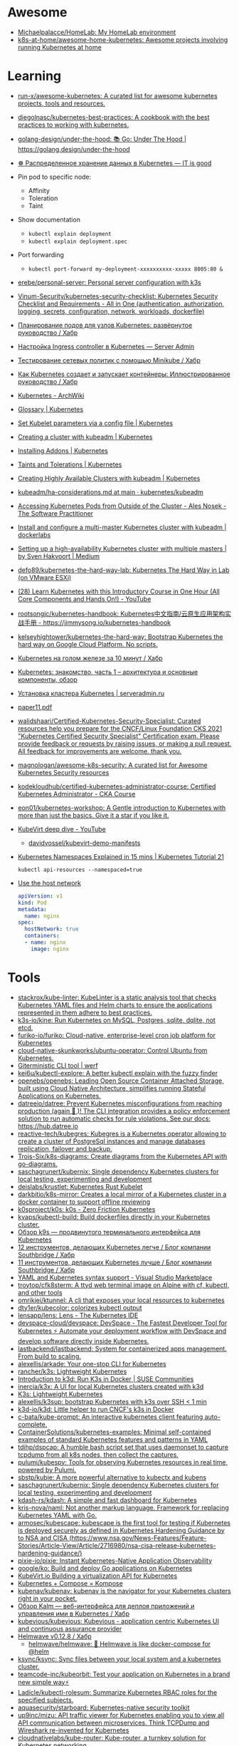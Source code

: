 :PROPERTIES:
:ID:       169228af-10b2-4a7e-b9fa-0619733b14ed
:END:

* Awesome
- [[https://github.com/Michaelpalacce/HomeLab][Michaelpalacce/HomeLab: My HomeLab environment]]
- [[https://github.com/k8s-at-home/awesome-home-kubernetes][k8s-at-home/awesome-home-kubernetes: Awesome projects involving running Kubernetes at home]]

* Learning
- [[https://github.com/run-x/awesome-kubernetes][run-x/awesome-kubernetes: A curated list for awesome kubernetes projects, tools and resources.]]
- [[https://github.com/diegolnasc/kubernetes-best-practices][diegolnasc/kubernetes-best-practices: A cookbook with the best practices to working with kubernetes.]]
- [[https://github.com/golang-design/under-the-hood][golang-design/under-the-hood: 📚 Go: Under The Hood | https://golang.design/under-the-hood]]
- [[http://itisgood.ru/2019/11/18/raspredelennoe-hranenie-dannyh-v-kubernetes/][☸️ Распределенное хранение данных в Kubernetes — IT is good]]
- Pin pod to specific node:
  - Affinity
  - Toleration
  - Taint
- Show documentation
  - =kubectl explain deployment=
  - =kubectl explain deployment.spec=
- Port forwarding
  - =kubectl port-forward my-deployment-xxxxxxxxxx-xxxxx 8005:80 &=
- [[https://github.com/erebe/personal-server][erebe/personal-server: Personal server configuration with k3s]]
- [[https://github.com/Vinum-Security/kubernetes-security-checklist][Vinum-Security/kubernetes-security-checklist: Kubernetes Security Checklist and Requirements - All in One (authentication, authorization, logging, secrets, configuration, network, workloads, dockerfile)]]
- [[https://habr.com/ru/company/netologyru/blog/580902/][Планирование подов для узлов Kubernetes: развёрнутое руководство / Хабр]]
- [[https://serveradmin.ru/kubernetes-ingress/][Настройка Ingress controller в Kubernetes — Server Admin]]
- [[https://habr.com/ru/company/otus/blog/653973/][Тестирование сетевых политик с помощью Minikube / Хабр]]
- [[https://habr.com/ru/post/657641/][Как Kubernetes создает и запускает контейнеры: Иллюстрированное руководство / Хабр]]
- [[https://wiki.archlinux.org/title/Kubernetes][Kubernetes - ArchWiki]]
- [[https://kubernetes.io/docs/reference/glossary/?fundamental=true][Glossary | Kubernetes]]
- [[https://kubernetes.io/docs/tasks/administer-cluster/kubelet-config-file/][Set Kubelet parameters via a config file | Kubernetes]]
- [[https://kubernetes.io/docs/setup/production-environment/tools/kubeadm/create-cluster-kubeadm/][Creating a cluster with kubeadm | Kubernetes]]
- [[https://kubernetes.io/docs/concepts/cluster-administration/addons/][Installing Addons | Kubernetes]]
- [[https://kubernetes.io/docs/concepts/scheduling-eviction/taint-and-toleration/][Taints and Tolerations | Kubernetes]]
- [[https://kubernetes.io/docs/setup/production-environment/tools/kubeadm/high-availability/][Creating Highly Available Clusters with kubeadm | Kubernetes]]
- [[https://github.com/kubernetes/kubeadm/blob/main/docs/ha-considerations.md#options-for-software-load-balancing][kubeadm/ha-considerations.md at main · kubernetes/kubeadm]]
- [[https://alesnosek.com/blog/2017/02/14/accessing-kubernetes-pods-from-outside-of-the-cluster/][Accessing Kubernetes Pods from Outside of the Cluster - Ales Nosek - The Software Practitioner]]
- [[https://dockerlabs.collabnix.com/kubernetes/beginners/Install-and-configure-a-multi-master-Kubernetes-cluster-with-kubeadm.html][Install and configure a multi-master Kubernetes cluster with kubeadm | dockerlabs]]
- [[https://medium.com/@sven_50828/setting-up-a-high-availability-kubernetes-cluster-with-multiple-masters-31eec45701a2][Setting up a high-availability Kubernetes cluster with multiple masters | by Sven Hakvoort | Medium]]
- [[https://github.com/defo89/kubernetes-the-hard-way-lab][defo89/kubernetes-the-hard-way-lab: Kubernetes The Hard Way in Lab (on VMware ESXi)]]
- [[https://www.youtube.com/watch?v=n4zxKk2an3U][(28) Learn Kubernetes with this Introductory Course in One Hour (All Core Components and Hands On!) - YouTube]]
- [[https://github.com/rootsongjc/kubernetes-handbook][rootsongjc/kubernetes-handbook: Kubernetes中文指南/云原生应用架构实战手册 - https://jimmysong.io/kubernetes-handbook]]
- [[https://github.com/kelseyhightower/kubernetes-the-hard-way][kelseyhightower/kubernetes-the-hard-way: Bootstrap Kubernetes the hard way on Google Cloud Platform. No scripts.]]
- [[https://habr.com/ru/company/southbridge/blog/334846/][Kubernetes на голом железе за 10 минут / Хабр]]
- [[https://rtfm.co.ua/kubernetes-znakomstvo-chast-1-arxitektura-i-osnovnye-komponenty-obzor/][Kubernetes: знакомство, часть 1 – архитектура и основные компоненты, обзор]]
- [[https://serveradmin.ru/kubernetes-ustanovka/][Установка кластера Kubernetes | serveradmin.ru]]
- [[http://ceur-ws.org/Vol-2839/paper11.pdf][paper11.pdf]]
- [[https://github.com/walidshaari/Certified-Kubernetes-Security-Specialist][walidshaari/Certified-Kubernetes-Security-Specialist: Curated resources help you prepare for the CNCF/Linux Foundation CKS 2021 "Kubernetes Certified Security Specialist" Certification exam. Please provide feedback or requests by raising issues, or making a pull request. All feedback for improvements are welcome. thank you.]]
- [[https://github.com/magnologan/awesome-k8s-security][magnologan/awesome-k8s-security: A curated list for Awesome Kubernetes Security resources]]
- [[https://github.com/kodekloudhub/certified-kubernetes-administrator-course][kodekloudhub/certified-kubernetes-administrator-course: Certified Kubernetes Administrator - CKA Course]]
- [[https://github.com/eon01/kubernetes-workshop][eon01/kubernetes-workshop: A Gentle introduction to Kubernetes with more than just the basics. Give it a star if you like it.]]
- [[https://www.youtube.com/watch?v=Z9hBIoO4KOs][KubeVirt deep dive - YouTube]]
  - [[https://github.com/davidvossel/kubevirt-demo-manifests][davidvossel/kubevirt-demo-manifests]]
- [[https://www.youtube.com/watch?v=K3jNo4z5Jx8][Kubernetes Namespaces Explained in 15 mins | Kubernetes Tutorial 21]]
  : kubectl api-resources --namespaced=true
- [[https://www.alibabacloud.com/help/en/container-service-for-kubernetes/latest/use-the-host-network][Use the host network]]
  #+begin_src yaml
    apiVersion: v1
    kind: Pod
    metadata:
      name: nginx
    spec:
      hostNetwork: true
      containers:
      - name: nginx
        image: nginx
  #+end_src

* Tools
- [[https://github.com/stackrox/kube-linter][stackrox/kube-linter: KubeLinter is a static analysis tool that checks Kubernetes YAML files and Helm charts to ensure the applications represented in them adhere to best practices.]]
- [[https://github.com/k3s-io/kine][k3s-io/kine: Run Kubernetes on MySQL, Postgres, sqlite, dqlite, not etcd.]]
- [[https://github.com/furiko-io/furiko][furiko-io/furiko: Cloud-native, enterprise-level cron job platform for Kubernetes]]
- [[https://github.com/cloud-native-skunkworks/ubuntu-operator][cloud-native-skunkworks/ubuntu-operator: Control Ubuntu from Kubernetes.]]
- [[https://werf.io/][Giterministic CLI tool | werf]]
- [[https://github.com/kei6u/kubectl-explore][kei6u/kubectl-explore: A better kubectl explain with the fuzzy finder]]
- [[https://github.com/openebs/openebs][openebs/openebs: Leading Open Source Container Attached Storage, built using Cloud Native Architecture, simplifies running Stateful Applications on Kubernetes.]]
- [[https://github.com/datreeio/datree][datreeio/datree: Prevent Kubernetes misconfigurations from reaching production (again 😤 )! The CLI integration provides a policy enforcement solution to run automatic checks for rule violations. See our docs: https://hub.datree.io]]
- [[https://github.com/reactive-tech/kubegres][reactive-tech/kubegres: Kubegres is a Kubernetes operator allowing to create a cluster of PostgreSql instances and manage databases replication, failover and backup.]]
- [[https://github.com/Trois-Six/k8s-diagrams][Trois-Six/k8s-diagrams: Create diagrams from the Kubernetes API with go-diagrams.]]
- [[https://github.com/saschagrunert/kubernix][saschagrunert/kubernix: Single dependency Kubernetes clusters for local testing, experimenting and development]]
- [[https://github.com/deislabs/krustlet][deislabs/krustlet: Kubernetes Rust Kubelet]]
- [[https://github.com/darkbitio/k8s-mirror][darkbitio/k8s-mirror: Creates a local mirror of a Kubernetes cluster in a docker container to support offline reviewing]]
- [[https://github.com/k0sproject/k0s][k0sproject/k0s: k0s - Zero Friction Kubernetes]]
- [[https://github.com/kvaps/kubectl-build][kvaps/kubectl-build: Build dockerfiles directly in your Kubernetes cluster.]]
- [[https://habr.com/ru/company/flant/blog/524196/#][Обзор k9s — продвинутого терминального интерфейса для Kubernetes]]
- [[https://habr.com/ru/company/southbridge/blog/523790/][12 инструментов, делающих Kubernetes легче / Блог компании Southbridge / Хабр]]
- [[https://habr.com/ru/company/southbridge/blog/523358/][11 инструментов, делающих Kubernetes лучше / Блог компании Southbridge / Хабр]]
- [[https://marketplace.visualstudio.com/items?itemName=redhat.vscode-yaml][YAML and Kubernetes syntax support - Visual Studio Marketplace]]
- [[https://github.com/troytop/cfk8sterm][troytop/cfk8sterm: A ttyd web terminal image on Alpine with cf, kubectl, and other tools]]
- [[https://github.com/omrikiei/ktunnel][omrikiei/ktunnel: A cli that exposes your local resources to kubernetes]]
- [[https://github.com/dty1er/kubecolor][dty1er/kubecolor: colorizes kubectl output]]
- [[https://github.com/lensapp/lens][lensapp/lens: Lens - The Kubernetes IDE]]
- [[https://github.com/devspace-cloud/devspace][devspace-cloud/devspace: DevSpace - The Fastest Developer Tool for Kubernetes ⚡ Automate your deployment workflow with DevSpace and develop software directly inside Kubernetes.]]
- [[https://github.com/lastbackend/lastbackend][lastbackend/lastbackend: System for containerized apps management. From build to scaling.]]
- [[https://github.com/alexellis/arkade][alexellis/arkade: Your one-stop CLI for Kubernetes]]
- [[https://github.com/rancher/k3s][rancher/k3s: Lightweight Kubernetes]]
- [[https://www.suse.com/c/introduction-k3d-run-k3s-docker-src/][Introduction to k3d: Run K3s in Docker | SUSE Communities]]
- [[https://github.com/inercia/k3x][inercia/k3x: A UI for local Kubernetes clusters created with k3d]]
- [[https://k3s.io/][K3s: Lightweight Kubernetes]]
- [[https://github.com/alexellis/k3sup][alexellis/k3sup: bootstrap Kubernetes with k3s over SSH < 1 min]]
- [[https://github.com/k3d-io/k3d][k3d-io/k3d: Little helper to run CNCF's k3s in Docker]]
- [[https://github.com/c-bata/kube-prompt][c-bata/kube-prompt: An interactive kubernetes client featuring auto-complete.]]
- [[https://github.com/ContainerSolutions/kubernetes-examples][ContainerSolutions/kubernetes-examples: Minimal self-contained examples of standard Kubernetes features and patterns in YAML]]
- [[https://github.com/tdihp/dspcap][tdihp/dspcap: A humble bash script set that uses daemonset to capture tcpdump from all k8s nodes, then collect the captures.]]
- [[https://github.com/pulumi/kubespy][pulumi/kubespy: Tools for observing Kubernetes resources in real time, powered by Pulumi.]]
- [[https://github.com/sbstp/kubie][sbstp/kubie: A more powerful alternative to kubectx and kubens]]
- [[https://github.com/saschagrunert/kubernix][saschagrunert/kubernix: Single dependency Kubernetes clusters for local testing, experimenting and development]]
- [[https://github.com/kdash-rs/kdash][kdash-rs/kdash: A simple and fast dashboard for Kubernetes]]
- [[https://github.com/kris-nova/naml][kris-nova/naml: Not another markup language. Framework for replacing Kubernetes YAML with Go.]]
- [[https://github.com/armosec/kubescape][armosec/kubescape: kubescape is the first tool for testing if Kubernetes is deployed securely as defined in Kubernetes Hardening Guidance by to NSA and CISA (https://www.nsa.gov/News-Features/Feature-Stories/Article-View/Article/2716980/nsa-cisa-release-kubernetes-hardening-guidance/)]]
- [[https://github.com/pixie-io/pixie][pixie-io/pixie: Instant Kubernetes-Native Application Observability]]
- [[https://github.com/google/ko][google/ko: Build and deploy Go applications on Kubernetes]]
- [[https://kubevirt.io/][KubeVirt.io Building a virtualization API for Kubernetes]]
- [[https://kompose.io/][Kubernetes + Compose = Kompose]]
- [[https://github.com/kubenav/kubenav][kubenav/kubenav: kubenav is the navigator for your Kubernetes clusters right in your pocket.]]
- [[https://habr.com/ru/company/flant/blog/575972/][Обзор Kalm — веб-интерфейса для деплоя приложений и управления ими в Kubernetes / Хабр]]
- [[https://github.com/kubevious/kubevious][kubevious/kubevious: Kubevious - application centric Kubernetes UI and continuous assurance provider]]
- [[https://habr.com/ru/post/575646/][Helmwave v0.12.8 / Хабр]]
  - [[https://github.com/helmwave/helmwave][helmwave/helmwave: 🌊 Helmwave is like docker-compose for @helm]]
- [[https://github.com/ksync/ksync][ksync/ksync: Sync files between your local system and a kubernetes cluster.]]
- [[https://github.com/teamcode-inc/kubeorbit][teamcode-inc/kubeorbit: Test your application on Kubernetes in a brand new simple way⚡]]
- [[https://github.com/Ladicle/kubectl-rolesum][Ladicle/kubectl-rolesum: Summarize Kubernetes RBAC roles for the specified subjects.]]
- [[https://github.com/aquasecurity/starboard][aquasecurity/starboard: Kubernetes-native security toolkit]]
- [[https://github.com/up9inc/mizu][up9inc/mizu: API traffic viewer for Kubernetes enabling you to view all API communication between microservices. Think TCPDump and Wireshark re-invented for Kubernetes]]
- [[https://github.com/cloudnativelabs/kube-router][cloudnativelabs/kube-router: Kube-router, a turnkey solution for Kubernetes networking.]]
- [[https://github.com/box/kube-iptables-tailer][box/kube-iptables-tailer: A service for better network visibility for your Kubernetes clusters.]]
- [[https://github.com/vmware-tanzu/velero][vmware-tanzu/velero: Backup and migrate Kubernetes applications and their persistent volumes]]
- [[https://github.com/fluxcd/flagger][fluxcd/flagger: Progressive delivery Kubernetes operator (Canary, A/B Testing and Blue/Green deployments)]]
- [[https://github.com/fluxcd/flux2][fluxcd/flux2: Open and extensible continuous delivery solution for Kubernetes. Powered by GitOps Toolkit.]]
- [[https://github.com/longhorn/longhorn][longhorn/longhorn: Cloud-Native distributed storage built on and for Kubernetes]]
- [[https://github.com/loft-sh/vcluster][loft-sh/vcluster: vcluster - Create fully functional virtual Kubernetes clusters - Each vcluster runs inside a namespace of the underlying k8s cluster. It's cheaper than creating separate full-blown clusters and it offers better multi-tenancy and isolation than regular namespaces.]]
- [[https://github.com/ArctarusLimited/Fractal][ArctarusLimited/Fractal: Zero-compromise Kubernetes resource generation with Nix, Jsonnet and Kustomize. Planned Helm support.]]
- [[https://github.com/yunionio/cloudpods][yunionio/cloudpods: A cloud-native open-source unified multi-cloud and hybrid-cloud platform. 开源、云原生的多云管理及混合云融合平台]]
- [[https://github.com/metallb/metallb][metallb/metallb: A network load-balancer implementation for Kubernetes using standard routing protocols]]
- [[https://github.com/giantswarm/kvm-operator][giantswarm/kvm-operator: Handles Kubernetes clusters running on a Kubernetes cluster with workers and masters in KVMs on bare metal]]
- [[https://github.com/istio/istio][istio/istio: Connect, secure, control, and observe services.]]
- [[https://github.com/rook/rook][rook/rook: Storage Orchestration for Kubernetes]]
- [[https://github.com/madhuakula/kubernetes-goat][madhuakula/kubernetes-goat: Kubernetes Goat is a "Vulnerable by Design" cluster environment to learn and practice Kubernetes security using an interactive hands-on playground 🚀]]
- [[https://github.com/okteto/okteto][okteto/okteto: Develop your applications directly in your Kubernetes Cluster]]
- [[https://github.com/cdk-team/CDK][cdk-team/CDK: 📦 Make security testing of K8s, Docker, and Containerd easier.]]
- [[https://github.com/loft-sh/vcluster][loft-sh/vcluster: vcluster - Create fully functional virtual Kubernetes clusters - Each vcluster runs inside a namespace of the underlying k8s cluster. It's cheaper than creating separate full-blown clusters and it offers better multi-tenancy and isolation than regular namespaces.]]
- [[https://github.com/infracloudio/botkube][infracloudio/botkube: An app that helps you monitor your Kubernetes cluster, debug critical deployments & gives recommendations for standard practices]]
- [[https://github.com/sealerio/sealer][sealerio/sealer: A tool to seal application's all dependencies and Kubernetes into CloudImage, distribute this application anywhere via CloudImage, and run it within any cluster in one command.]]
- [[https://github.com/tkestack/tke][tkestack/tke: Native Kubernetes container management platform supporting multi-tenant and multi-cluster]]
- [[https://github.com/stashed/stash][stashed/stash: 🛅 Backup your Kubernetes Stateful Applications]]
- [[https://github.com/octarinesec/kube-scan][octarinesec/kube-scan: kube-scan: Octarine k8s cluster risk assessment tool]]
- [[https://github.com/jenkinsci/kubernetes-operator][jenkinsci/kubernetes-operator: Kubernetes native Jenkins Operator]]
- [[https://github.com/kubeovn/kube-ovn][kubeovn/kube-ovn: A Kubernetes Network Fabric for Enterprises that is Rich in Functions and Easy in Operations (Project under CNCF)]]
- [[https://github.com/arnehilmann/k8s-auto-updater][arnehilmann/k8s-auto-updater: auto-update your cluster: sync your docker images and restart pods running on outdated images]]
- [[https://github.com/team-soteria/rback][team-soteria/rback: RBAC in Kubernetes visualizer]]
- [[https://github.com/tommy351/pullup][tommy351/pullup: Update Kubernetes resources by webhooks.]]
- [[https://github.com/Qovery/pleco][Qovery/pleco: Automatically removes Cloud managed services and Kubernetes resources based on tags with TTL]]
- [[https://github.com/rancher-sandbox/rancher-desktop][rancher-sandbox/rancher-desktop: Container Management and Kubernetes on the Desktop]]
- [[https://github.com/stackrox/stackrox][stackrox/stackrox: The StackRox Kubernetes Security Platform performs a risk analysis of the container environment, delivers visibility and runtime alerts, and provides recommendations to proactively improve security by hardening the environment.]]
- [[https://github.com/abahmed/kwatch][abahmed/kwatch: monitor & detect crashes in your Kubernetes(K8s) cluster instantly]]
- [[https://github.com/clusternet/clusternet][clusternet/clusternet: Managing your Kubernetes clusters (including public, private, edge, etc) as easily as visiting the Internet ⎈]]
- [[https://github.com/txn2/kubefwd][txn2/kubefwd: Bulk port forwarding Kubernetes services for local development.]]
- [[https://github.com/GoogleContainerTools/kpt][GoogleContainerTools/kpt: A package-centric toolchain that enables a WYSIWYG configuration authoring, automation, and delivery experience, which simplifies managing Kubernetes platforms and KRM-driven infrastructure at scale by manipulating declarative Configuration as Data, separated from the code that transforms it.]]
- [[https://github.com/GoogleContainerTools/skaffold][GoogleContainerTools/skaffold: Easy and Repeatable Kubernetes Development]]
- [[https://github.com/gatblau/onix][gatblau/onix: A reactive configuration manager designed to support Infrastructure as a Code provisioning, and bi-directional configuration management providing a single source of truth across multi-cloud environments.]]
- [[https://github.com/external-secrets/external-secrets][external-secrets/external-secrets: External Secrets Operator reads information from a third-party service like AWS Secrets Manager and automatically injects the values as Kubernetes Secrets.]]
- [[https://github.com/aws/karpenter][aws/karpenter: Kubernetes Node Autoscaling: built for flexibility, performance, and simplicity.]]
- [[https://github.com/ahmetb/kubectl-tree][ahmetb/kubectl-tree: kubectl plugin to browse Kubernetes object hierarchies as a tree]]
- [[https://github.com/chenjiandongx/kubectl-images][chenjiandongx/kubectl-images: Show container images used in the cluster.]]
- [[https://github.com/cilium/hubble][cilium/hubble: Hubble - Network, Service & Security Observability for Kubernetes using eBPF]]
- [[https://github.com/vmware-tanzu/octant][vmware-tanzu/octant: Highly extensible platform for developers to better understand the complexity of Kubernetes clusters.]]
- [[https://github.com/openkruise/kruise][openkruise/kruise: Automate application management on Kubernetes (project under CNCF)]]
- [[https://github.com/traefik/mesh][traefik/mesh: Traefik Mesh - Simpler Service Mesh]]
- [[https://github.com/jeremykross/konstellate][jeremykross/konstellate: Free and Open Source GUI to Visualize Kubernetes Applications.]]
- [[https://github.com/derailed/popeye][derailed/popeye: 👀 A Kubernetes cluster resource sanitizer]]
- [[https://github.com/derailed/k9s][derailed/k9s: 🐶 Kubernetes CLI To Manage Your Clusters In Style!]]
- [[https://github.com/kumahq/kuma][kumahq/kuma: 🐻 The multi-zone service mesh for containers, Kubernetes and VMs. Built with Envoy. CNCF Sandbox Project.]]
- [[https://github.com/kedacore/keda][kedacore/keda: KEDA is a Kubernetes-based Event Driven Autoscaling component. It provides event driven scale for any container running in Kubernetes]]
- [[https://github.com/spacecloud-io/space-cloud][spacecloud-io/space-cloud: Open source Firebase + Heroku to develop, scale and secure serverless apps on Kubernetes]]
- [[https://github.com/kyverno/kyverno][kyverno/kyverno: Kubernetes Native Policy Management]]
- [[https://github.com/kubernetes-sigs/kui][kubernetes-sigs/kui: A hybrid command-line/UI development experience for cloud-native development]]
- [[https://github.com/kubernetes-sigs/kube-scheduler-simulator][kubernetes-sigs/kube-scheduler-simulator: A web-based simulator for the Kubernetes scheduler]]
- [[https://github.com/kubernetes-sigs/descheduler][kubernetes-sigs/descheduler: Descheduler for Kubernetes]]
- [[https://github.com/kubernetes-sigs/kustomize][kubernetes-sigs/kustomize: Customization of kubernetes YAML configurations]]
- [[https://github.com/kubernetes-sigs/kubefed][kubernetes-sigs/kubefed: Kubernetes Cluster Federation]]
- [[https://github.com/kubernetes-sigs/cluster-api][kubernetes-sigs/cluster-api: Home for Cluster API, a subproject of sig-cluster-lifecycle]]
- [[https://github.com/kubernetes-sigs/cluster-api-provider-kubevirt][kubernetes-sigs/cluster-api-provider-kubevirt: Cluster API Provider for KubeVirt]]
- [[https://github.com/FairwindsOps/polaris][FairwindsOps/polaris: Validation of best practices in your Kubernetes clusters]]
- [[https://github.com/projectcalico/calico][projectcalico/calico: Cloud native networking and network security]]
- [[https://opensource.com/article/22/5/migrating-databases-kubernetes-using-konveyor][Migrate databases to Kubernetes using Konveyor | Opensource.com]]
  - [[https://github.com/konveyor/tackle-diva][konveyor/tackle-diva: Tackle Data-intensive Validity Analyzer]]
- [[https://github.com/konveyor/move2kube][konveyor/move2kube: Move2Kube is a command-line tool for automating creation of Infrastructure as code (IaC) artifacts. It has inbuilt support for creating IaC artifacts for replatforming to Kubernetes/Openshift.]]
- [[https://github.com/kubecfg/kubecfg][kubecfg/kubecfg: A tool for managing complex enterprise Kubernetes environments as code.]]

** minikube
- [[https://habr.com/ru/company/vk/blog/648117/][Как работать с Minikube: рекомендации и полезные советы / Хабр]]
- [[https://github.com/kubevirt/demo][kubevirt/demo: Easy to use KubeVirt demo based on minikube.]]

* Helm
- [[https://github.com/twuni/docker-registry.helm][twuni/docker-registry.helm: Helm chart for a Docker registry. Successor to stable/docker-registry chart.]]

* Installation
- [[https://github.com/miekg/vks][miekg/vks: Virtual Kubelet Provider for Systemd]]
- [[https://github.com/techno-tim/k3s-ansible][techno-tim/k3s-ansible: A fully automated HA k3s etcd install with kube-vip, MetalLB, and more]]
- [[https://kubernetes.io/docs/reference/setup-tools/kubeadm/][Kubeadm | Kubernetes]]
  - [[https://github.com/jpetazzo/ampernetacle][jpetazzo/ampernetacle deploy a Kubernetes cluster on Oracle Cloud Inafrastructure]]
- [[https://github.com/kubealex/libvirt-k8s-provisioner][kubealex/libvirt-k8s-provisioner: Automate your k8s installation]]
- [[https://github.com/NetBook-ai/spawner][NetBook-ai/spawner: Mulit-Cloud infrastructure orchestrator for kubernetes first development.]]
- [[https://github.com/poseidon/typhoon][poseidon/typhoon: Minimal and free Kubernetes distribution with Terraform]]
- [[https://github.com/alexellis/k8s-on-raspbian][alexellis/k8s-on-raspbian: Kubernetes on Raspbian (Raspberry Pi)]]
- [[https://github.com/canonical/microk8s][canonical/microk8s: MicroK8s is a small, fast, single-package Kubernetes for developers, IoT and edge.]]
- [[https://github.com/k0sproject/k0s][k0sproject/k0s: k0s - The Zero Friction Kubernetes by Team Lens]]
- [[https://github.com/kelseyhightower/standalone-kubelet-tutorial][kelseyhightower/standalone-kubelet-tutorial: Standalone Kubelet Tutorial]]
- [[https://github.com/c3os-io/c3os][c3os-io/c3os: Linux Immutable OS for Automated (Decentralized) Kubernetes clusters with k3s]]
- [[https://github.com/rancher/k3os][rancher/k3os: Purpose-built OS for Kubernetes, fully managed by Kubernetes.]]
- [[https://github.com/adieu/nixos-k8s-flake][adieu/nixos-k8s-flake: Kubernetes Flake for NixOS with full control]]
- [[https://github.com/karmada-io/karmada][karmada-io/karmada: Open, Multi-Cloud, Multi-Cluster Kubernetes Orchestration]]
- [[https://github.com/nocalhost/nocalhost][nocalhost/nocalhost: Nocalhost is Cloud Native Dev Environment.]]
- [[https://github.com/devtron-labs/devtron][devtron-labs/devtron: Tool integration platform for Kubernetes]]

** Rancher

- [[https://rancher.com/quick-start][Getting Started with Kubernetes | Rancher Quick Start]]

#+begin_example
  01 Prepare a Linux Host
  Prepare a Linux host with supported version of Docker on the host.

  02 Start the server
  To install and run Rancher, execute the following Docker command on your host:

  $ sudo docker run --privileged -d --restart=unless-stopped -p 80:80 -p 443:443 rancher/rancher

  To access the Rancher server UI, open a browser and go to the hostname or
  address where the container was installed. You will be guided through setting
  up your first cluster.
#+end_example

* Monitoring
- [[https://habr.com/ru/post/586206/][Kubernetes monitoring от простого к сложному (Николай Храмчихин) / Хабр]]

* Operators
- [[https://github.com/flant/shell-operator][flant/shell-operator: Shell-operator is a tool for running event-driven scripts in a Kubernetes cluster]]

* Misc
- [[https://github.com/aquasecurity/kube-bench][aquasecurity/kube-bench: Checks whether Kubernetes is deployed according to security best practices as defined in the CIS Kubernetes Benchmark]]
- [[https://github.com/kubevirt/kubevirt][kubevirt/kubevirt: Kubernetes Virtualization API and runtime in order to define and manage virtual machines.]]
- [[https://github.com/kubernetes-sigs/kind][kubernetes-sigs/kind: Kubernetes IN Docker - local clusters for testing Kubernetes]]
- [[https://github.com/criticalstack/quake-kube][quake-kube Quake 3 on Kubernetes]]
- [[https://github.com/oneinfra/oneinfra][oneinfra/oneinfra: Kubernetes as a Service]]
- [[https://github.com/hjacobs/kubernetes-failure-stories][hjacobs/kubernetes-failure-stories: Compilation of public failure/horror stories related to Kubernetes]]
- [[https://github.com/kubernetes/kops][kubernetes/kops: Kubernetes Operations (kops) - Production Grade K8s Installation, Upgrades, and Management]]
- [[https://github.com/argoproj/argo-cd/][argoproj/argo-cd: Declarative continuous deployment for Kubernetes.]]
- [[https://github.com/criticalstack/quake-kube][criticalstack/quake-kube: Quake 3 on Kubernetes]]
- [[https://github.com/flyteorg/flyte][flyteorg/flyte: Kubernetes-native workflow automation platform for complex, mission-critical data and ML processes at scale. It has been battle-tested at Lyft, Spotify, Freenome, and others and is truly open-source.]]
- [[https://github.com/storax/kubedoom][storax/kubedoom: Kill Kubernetes pods by playing Id's DOOM!]]

* How-to
- [[https://habr.com/ru/post/569124/][Cам себе облако: установка ELK и TICK стеков в Kubernetes / Хабр]]

* Katacoda Kubernetes

Minikube is a tool that makes it easy to run Kubernetes locally. Minikube runs a single-node Kubernetes cluster inside a VM on your laptop for users looking to try out Kubernetes or develop with it day-to-day.

More details can be found at https://github.com/kubernetes/minikube

** Step 1 - Start Minikube
Minikube has been installed and configured in the environment. Check that it is properly installed, by running the minikube version command:

minikube version

Start the cluster, by running the minikube start command:

minikube start --wait=false

Great! You now have a running Kubernetes cluster in your online terminal. Minikube started a virtual machine for you, and a Kubernetes cluster is now running in that VM.

** Step 2 - Cluster Info
The cluster can be interacted with using the kubectl CLI. This is the main approach used for managing Kubernetes and the applications running on top of the cluster.

Details of the cluster and its health status can be discovered via kubectl cluster-info

To view the nodes in the cluster using kubectl get nodes

If the node is marked as NotReady then it is still starting the components.

This command shows all nodes that can be used to host our applications. Now we have only one node, and we can see that it’s status is ready (it is ready to accept applications for deployment).

** Step 3 - Deploy Containers
With a running Kubernetes cluster, containers can now be deployed.

Using kubectl run, it allows containers to be deployed onto the cluster - kubectl create deployment first-deployment --image=katacoda/docker-http-server

The status of the deployment can be discovered via the running Pods - kubectl get pods

Once the container is running it can be exposed via different networking options, depending on requirements. One possible solution is NodePort, that provides a dynamic port to a container.

kubectl expose deployment first-deployment --port=80 --type=NodePort

The command below finds the allocated port and executes a HTTP request.

export PORT=$(kubectl get svc first-deployment -o go-template='{{range.spec.ports}}{{if .nodePort}}{{.nodePort}}{{"\n"}}{{end}}{{end}}')
echo "Accessing host01:$PORT"
curl host01:$PORT

The result is the container that processed the request.

** Step 4 - Dashboard
Enable the dashboard using Minikube with the command minikube addons enable dashboard

Make the Kubernetes Dashboard available by deploying the following YAML definition. This should only be used on Katacoda.

kubectl apply -f /opt/kubernetes-dashboard.yaml

The Kubernetes dashboard allows you to view your applications in a UI. In this deployment, the dashboard has been made available on port 30000 but may take a while to start.

To see the progress of the Dashboard starting, watch the Pods within the kube-system namespace using kubectl get pods -n kubernetes-dashboard -w

Once running, the URL to the dashboard is https://2886795308-30000-simba08.environments.katacoda.com/

* Cheat sheet

#+begin_example
  [root@vm30:~]# lsns | grep nginx
  4026532800 mnt         2  80051 root             nginx: master process nginx -g daemon off;
  4026532801 pid         2  80051 root             nginx: master process nginx -g daemon off;
  4026532802 cgroup      2  80051 root             nginx: master process nginx -g daemon off;
  4026532865 mnt        20  90081 101              /usr/bin/dumb-init -- /nginx-ingress-controller --publish-service=ingress-nginx/ingress-nginx-controller --election-id=ingress-controller-leader --controller-class=k8s.io/ingress-nginx --ingress-class=nginx --configmap=ingress-nginx/ingress-nginx-controller --validating-webhook=:8443 --validating-webhook-certificate=/usr/local/certificates/cert --validating-webhook-key=/usr/local/certificates/key
  4026532866 pid        20  90081 101              /usr/bin/dumb-init -- /nginx-ingress-controller --publish-service=ingress-nginx/ingress-nginx-controller --election-id=ingress-controller-leader --controller-class=k8s.io/ingress-nginx --ingress-class=nginx --configmap=ingress-nginx/ingress-nginx-controller --validating-webhook=:8443 --validating-webhook-certificate=/usr/local/certificates/cert --validating-webhook-key=/usr/local/certificates/key
  4026532867 cgroup     20  90081 101              /usr/bin/dumb-init -- /nginx-ingress-controller --publish-service=ingress-nginx/ingress-nginx-controller --election-id=ingress-controller-leader --controller-class=k8s.io/ingress-nginx --ingress-class=nginx --configmap=ingress-nginx/ingress-nginx-controller --validating-webhook=:8443 --validating-webhook-certificate=/usr/local/certificates/cert --validating-webhook-key=/usr/local/certificates/key

  [root@vm30:~]# nsenter -t 80051 -n curl localhost 
  <!DOCTYPE html>
  <html>
  ...
#+end_example

- clean state
  : rm -rf /var/lib/{kubernetes,cfssl,cni,containerd,etcd,kubelet}

- print everything
  : kubectl get all -A
  : kubectl get all --all-namespaces

* How it works

First of all you should have a working etcd.

#+begin_example
  [root@kube1:~]# ss -tulpn
  Netid          State           Recv-Q          Send-Q                   Local Address:Port                     Peer Address:Port          Process
  tcp            LISTEN          0               4096                         127.0.0.1:38421                         0.0.0.0:*              users:(("containerd",pid=885,fd=14))
  tcp            LISTEN          0               128                       172.16.103.9:22                            0.0.0.0:*              users:(("sshd",pid=911,fd=3))
  tcp            LISTEN          0               4096                      172.16.103.9:443                           0.0.0.0:*              users:(("kube-apiserver",pid=3104049,fd=7))
  tcp            LISTEN          0               4096                      172.16.103.9:2379                          0.0.0.0:*              users:(("etcd",pid=3104054,fd=9))
  tcp            LISTEN          0               4096                      172.16.103.9:2380                          0.0.0.0:*              users:(("etcd",pid=3104054,fd=8))
#+end_example

After that you should start kube-apiserver, which allows to use kubectl
utility, which connects you to the cluster.

#+begin_example
  [root@kube1:~]# kubectl --insecure-skip-tls-verify get -A all
  NAMESPACE   NAME                 TYPE        CLUSTER-IP   EXTERNAL-IP   PORT(S)   AGE
  default     service/kubernetes   ClusterIP   10.0.0.1     <none>        443/TCP   10h
#+end_example

=kubelet= will start itself and =containerd= service

starting the following units: systemd-modules-load.service, systemd-sysctl.service
the following new units were started: containerd.service, kubelet.service

* kubevirt

#+begin_example
  oleg@guixsd ~$ kubectl get pods -n kubevirt
  NAME                               READY   STATUS    RESTARTS        AGE
  virt-api-8986f8d94-m5zr4           1/1     Running   9 (99m ago)     6h56m
  virt-handler-lvzs4                 1/1     Running   28 (101m ago)   2d10h
  virt-controller-5599f57bf4-rjsr9   1/1     Running   9 (101m ago)    6h56m
  virt-controller-5599f57bf4-5qljd   1/1     Running   9 (101m ago)    6h56m
  virt-api-8986f8d94-gww4h           1/1     Running   9 (99m ago)     6h56m
  virt-operator-5df564dc7c-258xk     1/1     Running   9 (101m ago)    6h56m
  virt-operator-5df564dc7c-q7mj2     1/1     Running   9 (101m ago)    6h56m
#+end_example
